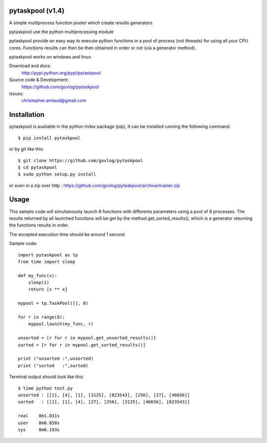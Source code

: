 pytaskpool (v1.4)
=================

A simple multiprocess function pooler which create results generators

pytaskpool use the python multiprocessing module

pytaskpool provide an easy way to execute python functions in a pool of process (not threads) for using all your CPU
cores. Functions results can then be then obtained in order or not (via a generator method).

pytaskpool works on windows and linux.

Download and docs:
    http://pypi.python.org/pypi/pytaskpool
Source code & Development:
    https://github.com/govlog/pytaskpool
Issues:
    christopher.amiaud@gmail.com


Installation
============

pytaskpool is available in the python index package (pip),
It can be installed running the following command::

    $ pip install pytaskpool

or by git like this::

    $ git clone https://github.com/govlog/pytaskpool
    $ cd pytaskpool
    $ sudo python setup.py install

or even in a zip over http : https://github.com/govlog/pytaskpool/archive/master.zip

Usage
=====

This sample code will simultanously launch 8 functions with differents parameters using a pool of 8 processes.
The results returned by all launched functions will be get by the method get_sorted_results(), which is a generator
returning the functions results in order.

The excepted execution time should be around 1 second.

Sample code::

    import pytaskpool as tp
    from time import sleep

    def my_func(x):
        sleep(1)
        return [x ** x]

    mypool = tp.TaskPool([], 8)

    for r in range(8):
        mypool.launch(my_func, r)

    unsorted = [r for r in mypool.get_unsorted_results()]
    sorted = [r for r in mypool.get_sorted_results()]

    print ("unsorted :",unsorted)
    print ("sorted   :",sorted)

Terminal output should look like this::

    $ time python test.py
    unsorted : [[1], [4], [1], [3125], [823543], [256], [27], [46656]]
    sorted   : [[1], [1], [4], [27], [256], [3125], [46656], [823543]]

    real    0m1.031s
    user    0m0.858s
    sys     0m0.193s

